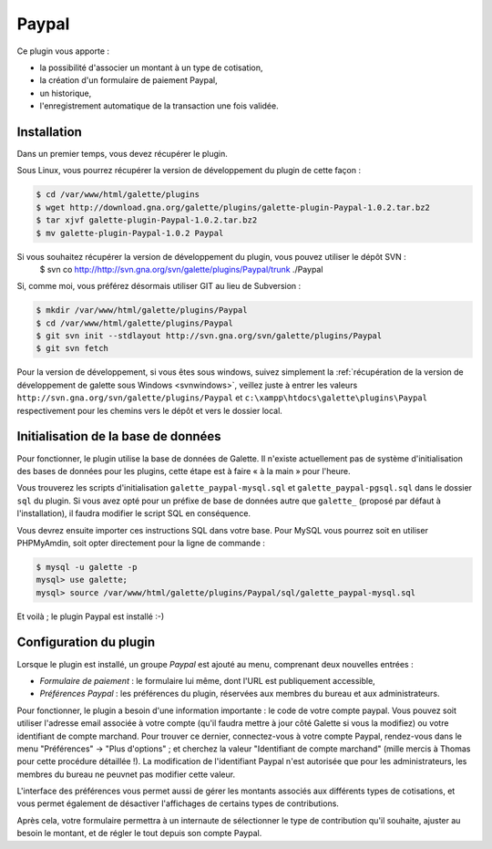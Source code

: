 ======
Paypal
======

Ce plugin vous apporte :

* la possibilité d'associer un montant à un type de cotisation,
* la création d'un formulaire de paiement Paypal,
* un historique,
* l'enregistrement automatique de la transaction une fois validée.

Installation
============

Dans un premier temps, vous devez récupérer le plugin.

Sous Linux, vous pourrez récupérer la version de développement du plugin de cette façon :

.. code-block:: bash

   $ cd /var/www/html/galette/plugins
   $ wget http://download.gna.org/galette/plugins/galette-plugin-Paypal-1.0.2.tar.bz2
   $ tar xjvf galette-plugin-Paypal-1.0.2.tar.bz2
   $ mv galette-plugin-Paypal-1.0.2 Paypal

Si vous souhaitez récupérer la version de développement du plugin, vous pouvez utiliser le dépôt SVN :
   $ svn co http://http://svn.gna.org/svn/galette/plugins/Paypal/trunk ./Paypal

Si, comme moi, vous préférez désormais utiliser GIT au lieu de Subversion :

.. code-block:: bash

   $ mkdir /var/www/html/galette/plugins/Paypal
   $ cd /var/www/html/galette/plugins/Paypal
   $ git svn init --stdlayout http://svn.gna.org/svn/galette/plugins/Paypal
   $ git svn fetch

Pour la version de développement, si vous êtes sous windows, suivez simplement la :ref:`récupération de la version de développement de galette sous Windows <svnwindows>`, veillez juste à entrer les valeurs ``http://svn.gna.org/svn/galette/plugins/Paypal`` et ``c:\xampp\htdocs\galette\plugins\Paypal`` respectivement pour les chemins vers le dépôt et vers le dossier local.

Initialisation de la base de données
====================================

Pour fonctionner, le plugin utilise la base de données de Galette. Il n'existe actuellement pas de système d'initialisation des bases de données pour les plugins, cette étape est à faire « à la main » pour l'heure.

Vous trouverez les scripts d'initialisation ``galette_paypal-mysql.sql`` et ``galette_paypal-pgsql.sql`` dans le dossier ``sql`` du plugin. Si vous avez opté pour un préfixe de base de données autre que ``galette_`` (proposé par défaut à l'installation), il faudra modifier le script SQL en conséquence.

Vous devrez ensuite importer ces instructions SQL dans votre base. Pour MySQL vous pourrez soit en utiliser PHPMyAmdin, soit opter directement pour la ligne de commande :

.. code-block:: bash

   $ mysql -u galette -p
   mysql> use galette;
   mysql> source /var/www/html/galette/plugins/Paypal/sql/galette_paypal-mysql.sql

Et voilà ; le plugin Paypal est installé :-)

Configuration du plugin
=======================

Lorsque le plugin est installé, un groupe `Paypal` est ajouté au menu, comprenant deux nouvelles entrées :

* `Formulaire de paiement` : le formulaire lui même, dont l'URL est publiquement accessible,
* `Préférences Paypal` : les préférences du plugin, réservées aux membres du bureau et aux administrateurs.

Pour fonctionner, le plugin a besoin d'une information importante : le code de votre compte paypal. Vous pouvez soit utiliser l'adresse email associée à votre compte (qu'il faudra mettre à jour côté Galette si vous la modifiez) ou votre identifiant de compte marchand. Pour trouver ce dernier, connectez-vous à votre compte Paypal, rendez-vous dans le menu "Préférences" -> "Plus d'options" ; et cherchez la valeur "Identifiant de compte marchand" (mille mercis à Thomas pour cette procédure détaillée !). La modification de l'identifiant Paypal n'est autorisée que pour les administrateurs, les membres du bureau ne peuvnet pas modifier cette valeur.

L'interface des préférences vous permet aussi de gérer les montants associés aux différents types de cotisations, et vous permet également de désactiver l'affichages de certains types de contributions.

Après cela, votre formulaire permettra à un internaute de sélectionner le type de contribution qu'il souhaite, ajuster au besoin le montant, et de régler le tout depuis son compte Paypal.
